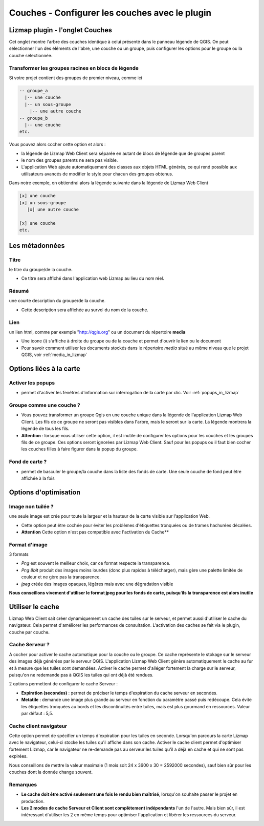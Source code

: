 ===============================================================
Couches - Configurer les couches avec le plugin
===============================================================


Lizmap plugin - l'onglet Couches
===============================================================

Cet onglet montre l'arbre des couches identique à celui présenté dans le panneau légende de QGIS. On peut sélectionner l'un des éléments de l'abre, une couche ou un groupe, puis configurer les options pour le groupe ou la couche sélectionnée.

.. image:: ../MEDIA/interface-layers-tab.png
   :align: center
   :width: 80%
   
Transformer les groupes racines en blocs de légende
--------------------------------------------------------------

Si votre projet contient des groupes de premier niveau, comme ici

.. code-block:: none

   -- groupe_a
     |-- une couche
     |-- un sous-groupe
       |-- une autre couche
   -- groupe_b
     |-- une couche
   etc.

Vous pouvez alors cocher cette option et alors :

* la légende de Lizmap Web Client sera séparée en autant de blocs de légende que de groupes parent
* le nom des groupes parents ne sera pas visible.
* L'application Web ajoute automatiquement des classes aux objets HTML générés, ce qui rend possible aux utilisateurs avancés de modifier le style pour chacun des groupes obtenus.

Dans notre exemple, on obtiendrai alors la légende suivante dans la légende de Lizmap Web Client

.. code-block:: none

   [x] une couche
   [x] un sous-groupe
      [x] une autre couche

   [x] une couche
   etc.

Les métadonnées
===============================================================

Titre
---------------------------------------------------------------

le titre du groupe/de la couche. 

* Ce titre sera affiché dans l'application web Lizmap au lieu du nom réel.

Résumé
---------------------------------------------------------------

une courte description du groupe/de la couche. 

* Cette description sera affichée au survol du nom de la couche.

Lien
---------------------------------------------------------------

un lien html, comme par exemple "http://qgis.org" ou un document du répertoire **media**

* Une icone (i) s'affiche à droite du groupe ou de la couche et permet d'ouvrir le lien ou le document
* Pour savoir comment utiliser les documents stockés dans le répertoire *media* situé au même niveau que le projet QGIS, voir :ref:`media_in_lizmap`


Options liées à la carte
===============================================================

Activer les popups
---------------------------------------------------------------

* permet d'activer les fenêtres d'information sur interrogation de la carte par clic. Voir :ref:`popups_in_lizmap`

Groupe comme une couche ?
---------------------------------------------------------------

* Vous pouvez transformer un groupe Qgis en une couche unique dans la légende de l'application Lizmap Web Client. Les fils de ce groupe ne seront pas visibles dans l'arbre, mais le seront sur la carte. La légende montrera la légende de tous les fils.
* **Attention** : lorsque vous utiliser cette option, il est inutile de configurer les options pour les couches et les groupes fils de ce groupe. Ces options seront ignorées par Lizmap Web Client. Sauf pour les popups ou il faut bien cocher les couches filles à faire figurer dans la popup du groupe.

Fond de carte ?
---------------------------------------------------------------

* permet de basculer le groupe/la couche dans la liste des fonds de carte. Une seule couche de fond peut être affichée à la fois
 

Options d'optimisation
===============================================================

Image non tuilée ?
---------------------------------------------------------------

une seule image est crée pour toute la largeur et la hauteur de la carte visible sur l'application Web.

* Cette option peut être cochée pour éviter les problèmes d'étiquettes tronquées ou de trames hachurées décalées.
* **Attention** Cette option n'est pas compatible avec l'activation du Cache**


Format d'image
---------------------------------------------------------------

3 formats

* *Png* est souvent le meilleur choix, car ce format respecte la transparence. 
* *Png 8bit* produit des images moins lourdes (donc plus rapides à télécharger), mais gère une palette limitée de couleur et ne gère pas la transparence. 
* *jpeg* créée des images opaques, légères mais avec une dégradation visible
 
**Nous conseillons vivement d'utiliser le format jpeg pour les fonds de carte, puisqu'ils la transparence est alors inutile**
 

Utiliser le cache
===============================================================

Lizmap Web Client sait créer dynamiquement un cache des tuiles sur le serveur, et permet aussi d'utiliser le cache du navigateur. Cela permet d'améliorer les performances de consultation. L'activation des caches se fait via le plugin, couche par couche.

Cache Serveur ?
---------------------------------------------------------------

A cocher pour activer le cache automatique pour la couche ou le groupe. Ce cache représente le stokage sur le serveur des images déjà générées par le serveur QGIS. L'application Lizmap Web Client génère automatiquement le cache au fur et à mesure que les tuiles sont demandées. Activer le cache permet d'alléger fortement la charge sur le serveur, puisqu'on ne redemande pas à QGIS les tuiles qui ont déjà été rendues. 
  
2 options permettent de configurer le cache Serveur :

* **Expiration (secondes)** : permet de préciser le temps d'expiration du cache serveur en secondes. 
* **Metatile** : demande une image plus grande au serveur en fonction du paramètre passé puis redécoupe. Cela évite les étiquettes tronquées au bords et les discontinuités entre tuiles, mais est plus gourmand en ressources. Valeur par défaut : 5,5.

Cache client navigateur
---------------------------------------------------------------

Cette option permet de spécifier un temps d'expiration pour les tuiles en seconde. Lorsqu'on parcours la carte Lizmap avec le navigateur, celui-ci stocke les tuiles qu'il affiche dans son cache. Activer le cache client permet d'optimiser fortement Lizmap, car le navigateur ne re-demande pas au serveur les tuiles qu'il a déjà en cache et qui ne sont pas expirées. 
  
Nous conseillons de mettre la valeur maximale (1 mois soit 24 x 3600 x 30 = 2592000 secondes), sauf bien sûr pour les couches dont la donnée change souvent.

Remarques
-------------

* **Le cache doit être activé seulement une fois le rendu bien maîtrisé**, lorsqu'on souhaite passer le projet en production.
* **Les 2 modes de cache Serveur et Client sont complètement indépendants** l'un de l'autre. Mais bien sûr, il est intéressant d'utiliser les 2 en même temps pour optimiser l'application et libérer les ressources du serveur.





